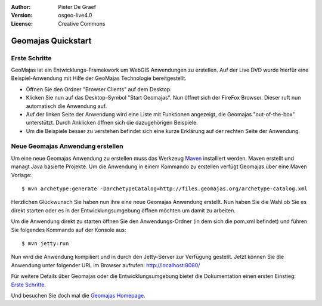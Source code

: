 :Author: Pieter De Graef
:Version: osgeo-live4.0
:License: Creative Commons

.. _geomajas-quickstart:
 
.. image:: ../../images/project_logos/logo-geomajas.png
  :width: 50px
  :height: 50px
  :alt: project logo
  :align: right
  :target: http://www.geomajas.org

*******************
Geomajas Quickstart 
*******************

Erste Schritte
==============

GeoMajas ist ein Entwicklungs-Framekwork um WebGIS Anwendungen zu erstellen. Auf der Live DVD wurde hierfür eine Beispiel-Anwendung mit Hilfe der GeoMajas Technologie bereitgestellt. 

.. image:: ../../images/screenshots/1024x768/geomajas_1024x768_screen1.png
  :scale: 50%
  :alt: Geomajas Showcase
  :align: right

* Öffnen Sie den Ordner "Browser Clients" auf dem Desktop.

* Klicken Sie nun auf das Desktop-Symbol "Start Geomajas". Nun öffnet sich der FireFox Browser. Dieser ruft nun automatisch die Anwendung auf.

* Auf der linken Seite der Anwendung wird eine Liste mit Funktionen angezeigt, die Geomajas "out-of-the-box" unterstützt. Durch Anklicken öffnen sich die dazugehörigen Beispiele. 

*  Um die Beispiele besser zu verstehen befindet sich eine kurze Erklärung auf der rechten Seite der Anwendung.


Neue Geomajas Anwendung erstellen
=================================

Um eine neue Geomajas Anwendung zu erstellen muss das Werkzeug `Maven <http://maven.apache.org/>`_ installiert werden. Maven erstellt und managt Java basierte Projekte. Um die Anwendung in einem Kommando zu erstellen verfügt Geomajas über eine Maven Vorlage:: 

    $ mvn archetype:generate -DarchetypeCatalog=http://files.geomajas.org/archetype-catalog.xml

Herzlichen Glückwunsch Sie haben nun ihre eine neue Geomajas Anwendung erstellt. Nun haben Sie die Wahl ob Sie es direkt starten oder es in der Entwicklungsumgebung öffnen möchten um damit zu arbeiten. 

Um die Anwendung direkt zu starten öffnen Sie den Anwendungs-Ordner (in dem sich die pom.xml befindet) und führen Sie folgendes Kommando auf der Konsole aus::

    $ mvn jetty:run

Nun wird die Anwendung kompiliert und in durch den Jetty-Server zur Verfügung gestellt. Jetzt können Sie die Anwendung unter folgender URL im Browser aufrufen: http://localhost:8080/

Für weitere Details über Geomajas oder die Entwicklungsumgebung bietet die Dokumentation einen ersten Einstieg: `Erste Schritte  <http://files.geomajas.org/maven/trunk/geomajas/docbook-gettingstarted/html/master.html#prereq>`_.

Und besuchen Sie doch mal die `Geomajas Homepage <http://www.geomajas.org/>`_.

